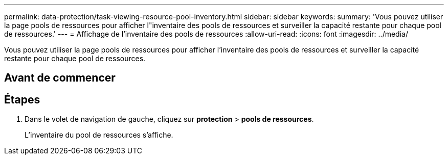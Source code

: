 ---
permalink: data-protection/task-viewing-resource-pool-inventory.html 
sidebar: sidebar 
keywords:  
summary: 'Vous pouvez utiliser la page pools de ressources pour afficher l"inventaire des pools de ressources et surveiller la capacité restante pour chaque pool de ressources.' 
---
= Affichage de l'inventaire des pools de ressources
:allow-uri-read: 
:icons: font
:imagesdir: ../media/


[role="lead"]
Vous pouvez utiliser la page pools de ressources pour afficher l'inventaire des pools de ressources et surveiller la capacité restante pour chaque pool de ressources.



== Avant de commencer



== Étapes

. Dans le volet de navigation de gauche, cliquez sur *protection* > *pools de ressources*.
+
L'inventaire du pool de ressources s'affiche.



